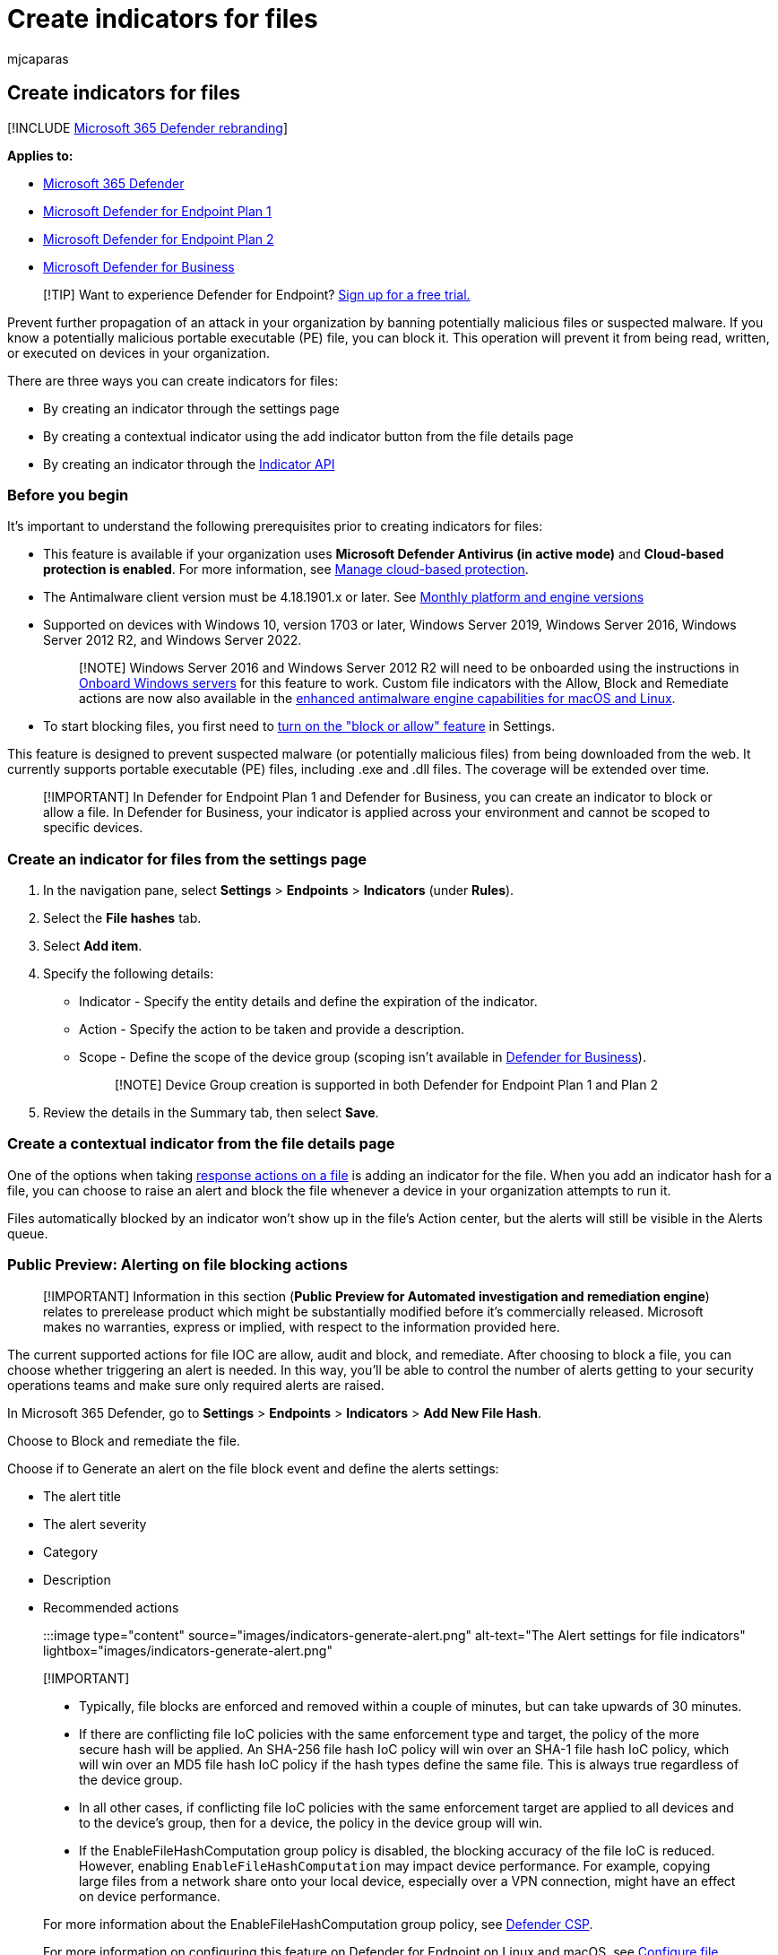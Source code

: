 = Create indicators for files
:audience: ITPro
:author: mjcaparas
:description: Create indicators for a file hash that define the detection, prevention, and exclusion of entities.
:keywords: file, hash, manage, allowed, blocked, block, clean, malicious, file hash, ip address, urls, domain
:manager: dansimp
:ms.author: macapara
:ms.collection: M365-security-compliance
:ms.date: 08/10/2022
:ms.localizationpriority: medium
:ms.mktglfcycl: deploy
:ms.pagetype: security
:ms.reviewer:
:ms.service: microsoft-365-security
:ms.sitesec: library
:ms.subservice: mde
:ms.topic: article
:search.appverid: met150

== Create indicators for files

[!INCLUDE xref:../../includes/microsoft-defender.adoc[Microsoft 365 Defender rebranding]]

*Applies to:*

* https://go.microsoft.com/fwlink/?linkid=2118804[Microsoft 365 Defender]
* link:/microsoft-365/security/defender-endpoint/defender-endpoint-plan-1[Microsoft Defender for Endpoint Plan 1]
* https://go.microsoft.com/fwlink/p/?linkid=2154037[Microsoft Defender for Endpoint Plan 2]
* xref:../defender-business/mdb-overview.adoc[Microsoft Defender for Business]

____
[!TIP] Want to experience Defender for Endpoint?
https://www.microsoft.com/WindowsForBusiness/windows-atp?ocid=docs-wdatp-automationexclusionlist-abovefoldlink[Sign up for a free trial.]
____

Prevent further propagation of an attack in your organization by banning potentially malicious files or suspected malware.
If you know a potentially malicious portable executable (PE) file, you can block it.
This operation will prevent it from being read, written, or executed on devices in your organization.

There are three ways you can create indicators for files:

* By creating an indicator through the settings page
* By creating a contextual indicator using the add indicator button from the file details page
* By creating an indicator through the xref:ti-indicator.adoc[Indicator API]

=== Before you begin

It's important to understand the following prerequisites prior to creating indicators for files:

* This feature is available if your organization uses *Microsoft Defender Antivirus (in active mode)* and *Cloud-based protection is enabled*.
For more information, see link:/windows/security/threat-protection/microsoft-defender-antivirus/deploy-manage-report-microsoft-defender-antivirus[Manage cloud-based protection].
* The Antimalware client version must be 4.18.1901.x or later.
See link:manage-updates-baselines-microsoft-defender-antivirus.md#monthly-platform-and-engine-versions[Monthly platform and engine versions]
* Supported on devices with Windows 10, version 1703 or later, Windows Server 2019, Windows Server 2016, Windows Server 2012 R2, and Windows Server 2022.
+
____
[!NOTE] Windows Server 2016 and Windows Server 2012 R2 will need to be onboarded using the instructions in link:configure-server-endpoints.md#windows-server-2012-r2-and-windows-server-2016[Onboard Windows servers] for this feature to work.
Custom file indicators with the Allow, Block and Remediate actions are now also available in the https://techcommunity.microsoft.com/t5/microsoft-defender-for-endpoint/enhanced-antimalware-engine-capabilities-for-linux-and-macos/ba-p/3292003[enhanced antimalware engine capabilities for macOS and Linux].
____

* To start blocking files, you first need to xref:advanced-features.adoc[turn on the "block or allow" feature] in Settings.

This feature is designed to prevent suspected malware (or potentially malicious files) from being downloaded from the web.
It currently supports portable executable (PE) files, including .exe and .dll files.
The coverage will be extended over time.

____
[!IMPORTANT] In Defender for Endpoint Plan 1 and Defender for Business, you can create an indicator to block or allow a file.
In Defender for Business, your indicator is applied across your environment and cannot be scoped to specific devices.
____

=== Create an indicator for files from the settings page

. In the navigation pane, select *Settings* > *Endpoints* > *Indicators* (under *Rules*).
. Select the *File hashes* tab.
. Select *Add item*.
. Specify the following details:
 ** Indicator - Specify the entity details and define the expiration of the indicator.
 ** Action - Specify the action to be taken and provide a description.
 ** Scope - Define the scope of the device group (scoping isn't available in xref:../defender-business/mdb-overview.adoc[Defender for Business]).
+
____
[!NOTE] Device Group creation is supported in both Defender for Endpoint Plan 1 and Plan 2
____
. Review the details in the Summary tab, then select *Save*.

=== Create a contextual indicator from the file details page

One of the options when taking xref:respond-file-alerts.adoc[response actions on a file] is adding an indicator for the file.
When you add an indicator hash for a file, you can choose to raise an alert and block the file whenever a device in your organization attempts to run it.

Files automatically blocked by an indicator won't show up in the file's Action center, but the alerts will still be visible in the Alerts queue.

=== Public Preview: Alerting on file blocking actions

____
[!IMPORTANT] Information in this section (*Public Preview for Automated investigation and remediation engine*) relates to prerelease product which might be substantially modified before it's commercially released.
Microsoft makes no warranties, express or implied, with respect to the information provided here.
____

The current supported actions for file IOC are allow, audit and block, and remediate.
After choosing to block a file, you can choose whether triggering an alert is needed.
In this way, you'll be able to control the number of alerts getting to your security operations teams and make sure only required alerts are raised.

In Microsoft 365 Defender, go to *Settings* > *Endpoints* > *Indicators* > *Add New File Hash*.

Choose to Block and remediate the file.

Choose if to Generate an alert on the file block event and define the alerts settings:

* The alert title
* The alert severity
* Category
* Description
* Recommended actions

:::image type="content" source="images/indicators-generate-alert.png" alt-text="The Alert settings for file indicators" lightbox="images/indicators-generate-alert.png":::

____
[!IMPORTANT]

* Typically, file blocks are enforced and removed within a couple of minutes, but can take upwards of 30 minutes.
* If there are conflicting file IoC policies with the same enforcement type and target, the policy of the more secure hash will be applied.
An SHA-256 file hash IoC policy will win over an SHA-1 file hash IoC policy, which will win over an MD5 file hash IoC policy if the hash types define the same file.
This is always true regardless of the device group.
* In all other cases, if conflicting file IoC policies with the same enforcement target are applied to all devices and to the device's group, then for a device, the policy in the device group will win.
* If the EnableFileHashComputation group policy is disabled, the blocking accuracy of the file IoC is reduced.
However, enabling `EnableFileHashComputation` may impact device performance.
For example, copying large files from a network share onto your local device, especially over a VPN connection, might have an effect on device performance.

For more information about the EnableFileHashComputation group policy, see link:/windows/client-management/mdm/defender-csp[Defender CSP].

For more information on configuring this feature on Defender for Endpoint on Linux and macOS, see link:linux-preferences.md#configure-file-hash-computation-feature[Configure file hash computation feature on Linux] and link:mac-preferences.md#configure-file-hash-computation-feature[Configure file hash computation feature on macOS].
____

=== Public Preview: Advanced hunting capabilities

____
[!IMPORTANT] Information in this section (*Public Preview for Automated investigation and remediation engine*) relates to prerelease product which may be substantially modified before it's commercially released.
Microsoft makes no warranties, express or implied, with respect to the information provided here.
____

You can query the response action activity in advance hunting.
Below is a sample advance hunting query:

[,console]
----
search in (DeviceFileEvents, DeviceProcessEvents, DeviceEvents, DeviceRegistryEvents, DeviceNetworkEvents, DeviceImageLoadEvents, DeviceLogonEvents)
Timestamp > ago(30d)
| where AdditionalFields contains "EUS:Win32/CustomEnterpriseBlock!cl"
----

For more information about advanced hunting, see xref:advanced-hunting-overview.adoc[Proactively hunt for threats with advanced hunting].

Below are other thread names that can be used in the sample query from above:

Files:

* EUS:Win32/CustomEnterpriseBlock!cl
* EUS:Win32/CustomEnterpriseNoAlertBlock!cl

Certificates:

* EUS:Win32/CustomCertEnterpriseBlock!cl

The response action activity can also be viewable in the device timeline.

=== Policy conflict handling

Cert and File IoC policy handling conflict will follow the below order:

* If the file isn't allowed by Windows Defender Application Control and AppLocker enforce mode policy/policies, then *Block*
* Else if the file is allowed by the Microsoft Defender Antivirus exclusion, then *Allow*
* Else if the file is blocked or warned by a block or warn file IoC, then *Block/Warn*
* Else if the file is allowed by an allow file IoC policy, then *Allow*
* Else if the file is blocked by ASR rules, CFA, AV, SmartScreen, then *Block*
* Else *Allow* (passes Windows Defender Application Control & AppLocker policy, no IoC rules apply to it)

____
[!NOTE] In situations when Microsoft Defender Antivirus is set to *Block*, but Defender for Endpoint is set to *Allow*, the policy will default to *Allow*.
____

If there are conflicting file IoC policies with the same enforcement type and target, the policy of the more secure (meaning longer) hash will be applied.
For example, an SHA-256 file hash IoC policy will win over an MD5 file hash IoC policy if both hash types define the same file.

____
[!WARNING] Policy conflict handling for files and certs differ from policy conflict handling for domains/URLs/IP addresses.
____

Microsoft Defender Vulnerability Management's block vulnerable application features uses the file IoCs for enforcement and will follow the above conflict handling order.

==== Examples

{blank} +

'''

|===
| Component | Component enforcement | File indicator Action | Result

| Attack surface reduction file path exclusion
| Allow
| Block
| Block

| Attack surface reduction rule
| Block
| Allow
| Allow

| Windows Defender Application Control
| Allow
| Block
| Allow

| Windows Defender Application Control
| Block
| Allow
| Block

| Microsoft Defender Antivirus exclusion
| Allow
| Block
| Allow

|
|
|
|
|===

=== See also

* xref:manage-indicators.adoc[Create indicators]
* xref:indicator-ip-domain.adoc[Create indicators for IPs and URLs/domains]
* xref:indicator-certificates.adoc[Create indicators based on certificates]
* xref:indicator-manage.adoc[Manage indicators]
